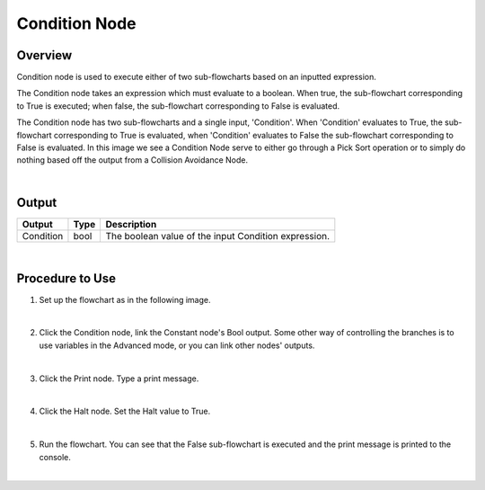 Condition Node
=========

Overview
---------

Condition node is used to execute either of two sub-flowcharts based on an inputted expression.

The Condition node takes an expression which must evaluate to a boolean. 
When true, the sub-flowchart corresponding to True is executed; when false, the sub-flowchart corresponding to False is evaluated. 

.. image:: images/Condition/condition_overview_1.png
	:align: center

.. image:: images/Condition/condition_overview_2.png
	:align: center

The Condition node has two sub-flowcharts and a single input, 'Condition'. When 'Condition' evaluates to True, the sub-flowchart corresponding to True is evaluated, when 'Condition' evaluates to False the sub-flowchart corresponding to False is evaluated. 
In this image we see a Condition Node serve to either go through a Pick Sort operation or to simply do nothing based off the output from a Collision Avoidance Node. 

.. image:: images/condition_node.png
   :scale: 60%	
	
|

Output 
---------

+-------------------------+-------------------+-----------------------------------------------------------------------------------+
| Output                  | Type              | Description                                                                       |
+=========================+===================+===================================================================================+
| Condition               | bool              | The boolean value of the input Condition expression.                              |
+-------------------------+-------------------+-----------------------------------------------------------------------------------+

|

Procedure to Use
------------------

1. Set up the flowchart as in the following image.

.. image:: images/Condition/condition_procedure_1.png
   :scale: 80%	

|

2. Click the Condition node, link the Constant node's Bool output. Some other way of controlling the branches is to use variables in the Advanced mode, or you can link other nodes' outputs.

.. image:: images/Condition/condition_procedure_2.png
   :scale: 80%	

|

3. Click the Print node. Type a print message.

.. image:: images/Condition/condition_procedure_3.png
   :scale: 80%	

|

4. Click the Halt node. Set the Halt value to True.

.. image:: images/Condition/condition_procedure_4.png
   :scale: 80%	

|

5. Run the flowchart. You can see that the False sub-flowchart is executed and the print message is printed to the console.

.. image:: images/Condition/condition_procedure_5.png
   :scale: 80%	

|